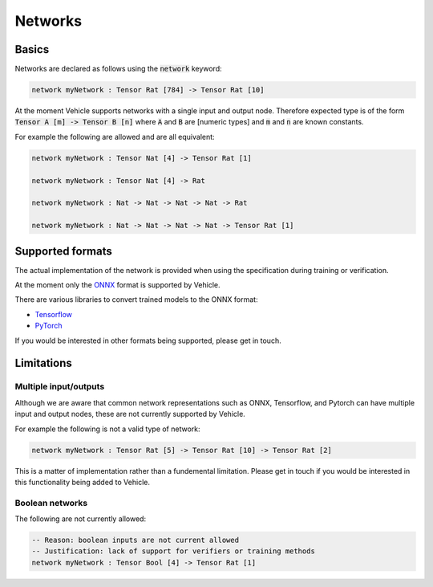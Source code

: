 Networks
========

.. autosummary::
   :toctree: generated

Basics
------

Networks are declared as follows using the :code:`network` keyword:

.. code-block:: agda

   network myNetwork : Tensor Rat [784] -> Tensor Rat [10]

At the moment Vehicle supports networks with a single input and output node.
Therefore expected type is of the form :code:`Tensor A [m] -> Tensor B [n]`
where :code:`A` and :code:`B` are [numeric types] and :code:`m` and :code:`n`
are known constants.

For example the following are allowed and are all equivalent:

.. code-block:: agda

   network myNetwork : Tensor Nat [4] -> Tensor Rat [1]

   network myNetwork : Tensor Nat [4] -> Rat

   network myNetwork : Nat -> Nat -> Nat -> Nat -> Rat

   network myNetwork : Nat -> Nat -> Nat -> Nat -> Tensor Rat [1]

Supported formats
-----------------

The actual implementation of the network is provided when using the
specification during training or verification.

At the moment only the `ONNX <https://onnx.ai/>`_ format is supported by Vehicle.

There are various libraries to convert trained models to the ONNX format:

- `Tensorflow <https://onnxruntime.ai/docs/tutorials/tf-get-started.html>`_
- `PyTorch <https://pytorch.org/tutorials/advanced/super_resolution_with_onnxruntime.html>`_

If you would be interested in other formats being supported, please get in touch.

Limitations
-----------

Multiple input/outputs
~~~~~~~~~~~~~~~~~~~~~~

Although we are aware that common network representations such as ONNX,
Tensorflow, and Pytorch can have multiple input and output nodes,
these are not currently supported by Vehicle.

For example the following is not a valid type of network:

.. code-block:: agda

   network myNetwork : Tensor Rat [5] -> Tensor Rat [10] -> Tensor Rat [2]

This is a matter of implementation rather than a fundemental limitation.
Please get in touch if you would be interested in this functionality
being added to Vehicle.

Boolean networks
~~~~~~~~~~~~~~~~

The following are not currently allowed:

.. code-block:: agda

   -- Reason: boolean inputs are not current allowed
   -- Justification: lack of support for verifiers or training methods
   network myNetwork : Tensor Bool [4] -> Tensor Rat [1]
